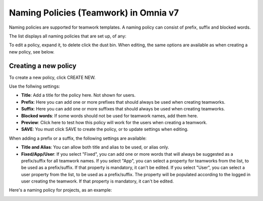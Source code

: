 Naming Policies (Teamwork) in Omnia v7
========================================

Naming policies are supported for teamwork templates. A naming policy can consist of prefix, suffix and blocked words.

The list displays all naming policies that are set up, of any:

.. image:: naming-policies-list-v7.png

To edit a policy, expand it, to delete click the dust bin. When editing, the same options are available as when creating a new policy, see below.

Creating a new policy
*************************
To create a new policy, click CREATE NEW.

Use the follwing settings:

.. image:: naming-policies-settings-v7.png

+ **Title**: Add a title for the policy here. Not shown for users.
+ **Prefix**: Here you can add one or more prefixes that should always be used when creating teamworks.
+ **Suffix**: Here you can add one or more suffixes that should always be used when creating teamworks.
+ **Blocked words**: If some words should not be used for teamwork names, add them here. 
+ **Preview**: Click here to test how this policy will work for the users when creating a teamwork.
+ **SAVE**: You must click SAVE to create the policy, or to update settings when editing.

When adding a prefix or a suffix, the following settings are available:

.. image:: naming-policies-settings-prefix-v7.png

+ **Title and Alias**: You can allow both title and alias to be used, or alias only.
+ **Fixed/App/User**: If you select "Fixed", you can add one or more words that will always be suggested as a prefix/suffix for all teamwork names. If you select "App", you can select a property for teamworks from the list, to be used as a prefix/suffix. If that property is mandatory, it can't be edited. If you select "User", you can select a user property from the list, to be used as a prefix/suffix. The property will be populated according to the logged in user creating the teamwork. If that property is mandatory, it can't be edited.

Here's a naming policy for projects, as an example:

.. image:: naming-policies-example.png

